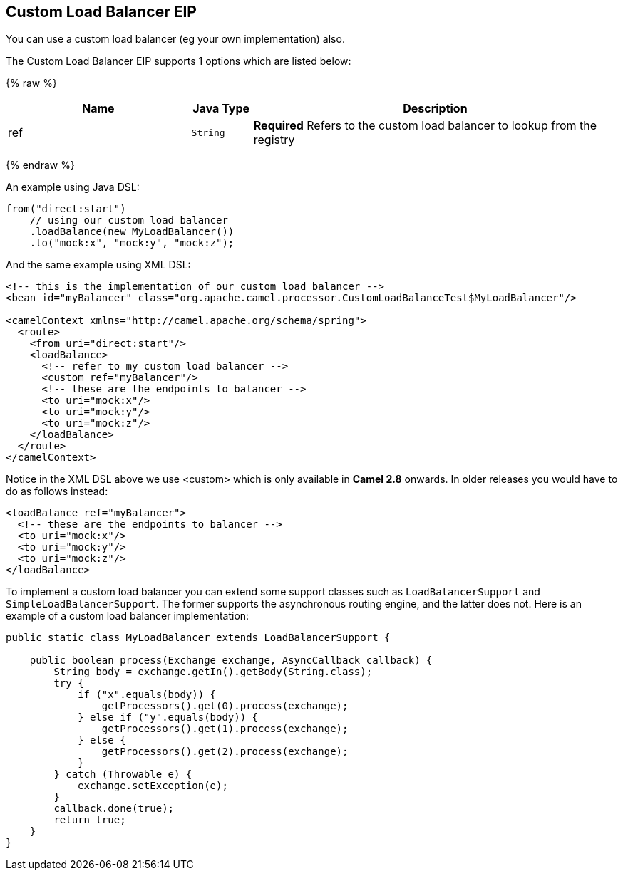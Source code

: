 ## Custom Load Balancer EIP
You can use a custom load balancer (eg your own implementation) also.


// eip options: START
The Custom Load Balancer EIP supports 1 options which are listed below:

{% raw %}
[width="100%",cols="3,1m,6",options="header"]
|=======================================================================
| Name | Java Type | Description
| ref | String | *Required* Refers to the custom load balancer to lookup from the registry
|=======================================================================
{% endraw %}
// eip options: END


An example using Java DSL:
[source,java]
--------------------------------------------------------
from("direct:start")
    // using our custom load balancer
    .loadBalance(new MyLoadBalancer())
    .to("mock:x", "mock:y", "mock:z");
--------------------------------------------------------

And the same example using XML DSL:
[source,xml]
--------------------------------------------------------
<!-- this is the implementation of our custom load balancer -->
<bean id="myBalancer" class="org.apache.camel.processor.CustomLoadBalanceTest$MyLoadBalancer"/>

<camelContext xmlns="http://camel.apache.org/schema/spring">
  <route>
    <from uri="direct:start"/>
    <loadBalance>
      <!-- refer to my custom load balancer -->
      <custom ref="myBalancer"/>
      <!-- these are the endpoints to balancer -->
      <to uri="mock:x"/>
      <to uri="mock:y"/>
      <to uri="mock:z"/>
    </loadBalance>
  </route>
</camelContext>
--------------------------------------------------------

Notice in the XML DSL above we use <custom> which is only available in *Camel 2.8* onwards. In older releases you would have to do as follows instead:
[source,xml]
--------------------------------------------------------
<loadBalance ref="myBalancer">
  <!-- these are the endpoints to balancer -->
  <to uri="mock:x"/>
  <to uri="mock:y"/>
  <to uri="mock:z"/>
</loadBalance>
--------------------------------------------------------

To implement a custom load balancer you can extend some support classes such as `LoadBalancerSupport` and `SimpleLoadBalancerSupport`.
The former supports the asynchronous routing engine, and the latter does not. Here is an example of a custom load balancer implementation:
[source,java]
--------------------------------------------------------
public static class MyLoadBalancer extends LoadBalancerSupport {

    public boolean process(Exchange exchange, AsyncCallback callback) {
        String body = exchange.getIn().getBody(String.class);
        try {
            if ("x".equals(body)) {
                getProcessors().get(0).process(exchange);
            } else if ("y".equals(body)) {
                getProcessors().get(1).process(exchange);
            } else {
                getProcessors().get(2).process(exchange);
            }
        } catch (Throwable e) {
            exchange.setException(e);
        }
        callback.done(true);
        return true;
    }
}
--------------------------------------------------------
